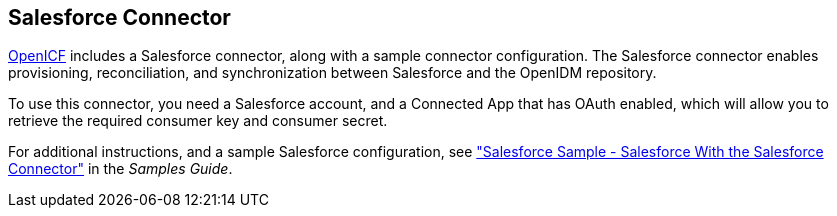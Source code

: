 ////
  The contents of this file are subject to the terms of the Common Development and
  Distribution License (the License). You may not use this file except in compliance with the
  License.
 
  You can obtain a copy of the License at legal/CDDLv1.0.txt. See the License for the
  specific language governing permission and limitations under the License.
 
  When distributing Covered Software, include this CDDL Header Notice in each file and include
  the License file at legal/CDDLv1.0.txt. If applicable, add the following below the CDDL
  Header, with the fields enclosed by brackets [] replaced by your own identifying
  information: "Portions copyright [year] [name of copyright owner]".
 
  Copyright 2017 ForgeRock AS.
  Portions Copyright 2024 3A Systems LLC.
////

:figure-caption!:
:example-caption!:
:table-caption!:


[#chap-salesforce]
== Salesforce Connector

link:https://github.com/OpenIdentityPlatform/OpenICF[OpenICF, window=\_blank] includes a Salesforce connector, along with a sample connector configuration. The Salesforce connector enables provisioning, reconciliation, and synchronization between Salesforce and the OpenIDM repository.

To use this connector, you need a Salesforce account, and a Connected App that has OAuth enabled, which will allow you to retrieve the required consumer key and consumer secret.

For additional instructions, and a sample Salesforce configuration, see xref:../samples-guide/chap-salesforce-sample.adoc#chap-salesforce-sample["Salesforce Sample - Salesforce With the Salesforce Connector"] in the __Samples Guide__.

